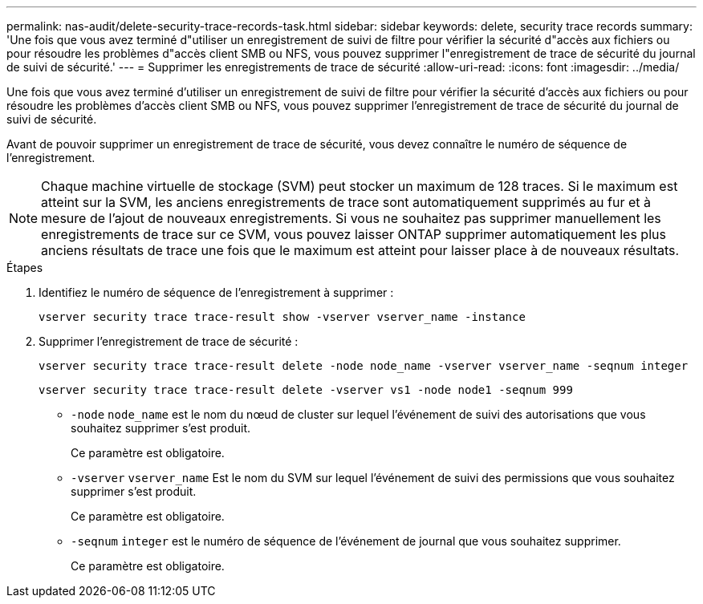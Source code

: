 ---
permalink: nas-audit/delete-security-trace-records-task.html 
sidebar: sidebar 
keywords: delete, security trace records 
summary: 'Une fois que vous avez terminé d"utiliser un enregistrement de suivi de filtre pour vérifier la sécurité d"accès aux fichiers ou pour résoudre les problèmes d"accès client SMB ou NFS, vous pouvez supprimer l"enregistrement de trace de sécurité du journal de suivi de sécurité.' 
---
= Supprimer les enregistrements de trace de sécurité
:allow-uri-read: 
:icons: font
:imagesdir: ../media/


[role="lead"]
Une fois que vous avez terminé d'utiliser un enregistrement de suivi de filtre pour vérifier la sécurité d'accès aux fichiers ou pour résoudre les problèmes d'accès client SMB ou NFS, vous pouvez supprimer l'enregistrement de trace de sécurité du journal de suivi de sécurité.

Avant de pouvoir supprimer un enregistrement de trace de sécurité, vous devez connaître le numéro de séquence de l'enregistrement.

[NOTE]
====
Chaque machine virtuelle de stockage (SVM) peut stocker un maximum de 128 traces. Si le maximum est atteint sur la SVM, les anciens enregistrements de trace sont automatiquement supprimés au fur et à mesure de l'ajout de nouveaux enregistrements. Si vous ne souhaitez pas supprimer manuellement les enregistrements de trace sur ce SVM, vous pouvez laisser ONTAP supprimer automatiquement les plus anciens résultats de trace une fois que le maximum est atteint pour laisser place à de nouveaux résultats.

====
.Étapes
. Identifiez le numéro de séquence de l'enregistrement à supprimer :
+
`vserver security trace trace-result show -vserver vserver_name -instance`

. Supprimer l'enregistrement de trace de sécurité :
+
`vserver security trace trace-result delete -node node_name -vserver vserver_name -seqnum integer`

+
`vserver security trace trace-result delete -vserver vs1 -node node1 -seqnum 999`

+
** `-node` `node_name` est le nom du nœud de cluster sur lequel l'événement de suivi des autorisations que vous souhaitez supprimer s'est produit.
+
Ce paramètre est obligatoire.

** `-vserver` `vserver_name` Est le nom du SVM sur lequel l'événement de suivi des permissions que vous souhaitez supprimer s'est produit.
+
Ce paramètre est obligatoire.

** `-seqnum` `integer` est le numéro de séquence de l'événement de journal que vous souhaitez supprimer.
+
Ce paramètre est obligatoire.




